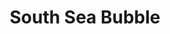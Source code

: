 :PROPERTIES:
:ID:       9b80c1b4-d367-4fd5-9169-477cf6074596
:END:
#+title: South Sea Bubble

#+HUGO_AUTO_SET_LASTMOD: t
#+hugo_base_dir: ~/BrainDump/

#+hugo_section: notes

#+HUGO_TAGS: placeholder

#+OPTIONS: num:nil ^:{} toc:nil
